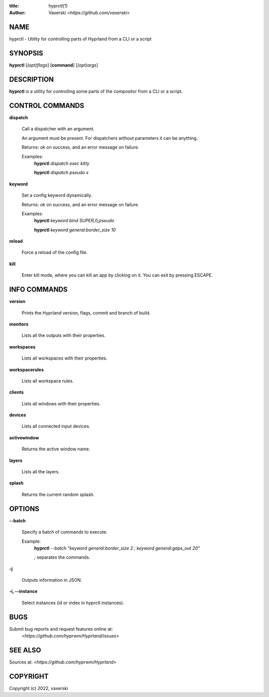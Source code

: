 :title: hyprctl(1)
:author: Vaxerski <*https://github.com/vaxerski*>

NAME
====

hyprctl - Utility for controlling parts of Hyprland from a CLI or a script

SYNOPSIS
========

**hyprctl** [*(opt)flags*] [**command**] [*(opt)args*]

DESCRIPTION
===========

**hyprctl** is a utility for controlling some parts of the compositor from a CLI or a script.

CONTROL COMMANDS
================

**dispatch**

    Call a dispatcher with an argument.

    An argument must be present.
    For dispatchers without parameters it can be anything.

    Returns: *ok* on success, and an error message on failure.

    Examples:
        **hyprctl** *dispatch exec kitty*

        **hyprctl** *dispatch pseudo x*

**keyword**

    Set a config keyword dynamically.

    Returns: *ok* on success, and an error message on failure.

    Examples:
        **hyprctl** *keyword bind SUPER,0,pseudo*

        **hyprctl** *keyword general:border_size 10*

**reload**

    Force a reload of the config file.

**kill**

    Enter kill mode, where you can kill an app by clicking on it.
    You can exit by pressing ESCAPE.

INFO COMMANDS
=============

**version**

    Prints the Hyprland version, flags, commit and branch of build.

**monitors**

    Lists all the outputs with their properties.

**workspaces**

    Lists all workspaces with their properties.

**workspacerules**

    Lists all workspace rules. 

**clients**

    Lists all windows with their properties.

**devices**

    Lists all connected input devices.

**activewindow**

    Returns the active window name.

**layers**

    Lists all the layers.

**splash**

    Returns the current random splash.

OPTIONS
=======

**--batch**

    Specify a batch of commands to execute.

    Example:
        **hyprctl** *--batch "keyword general:border_size 2 ; keyword general:gaps_out 20"*

        *;* separates the commands.

**-j**

    Outputs information in JSON.

**-i, --instance**

    Select instances (id or index in hyprctl instances).

BUGS
====

Submit bug reports and request features online at:
    <*https://github.com/hyprwm/Hyprland/issues*>

SEE ALSO
========

Sources at: <*https://github.com/hyprwm/Hyprland*>

COPYRIGHT
=========

Copyright (c) 2022, vaxerski
